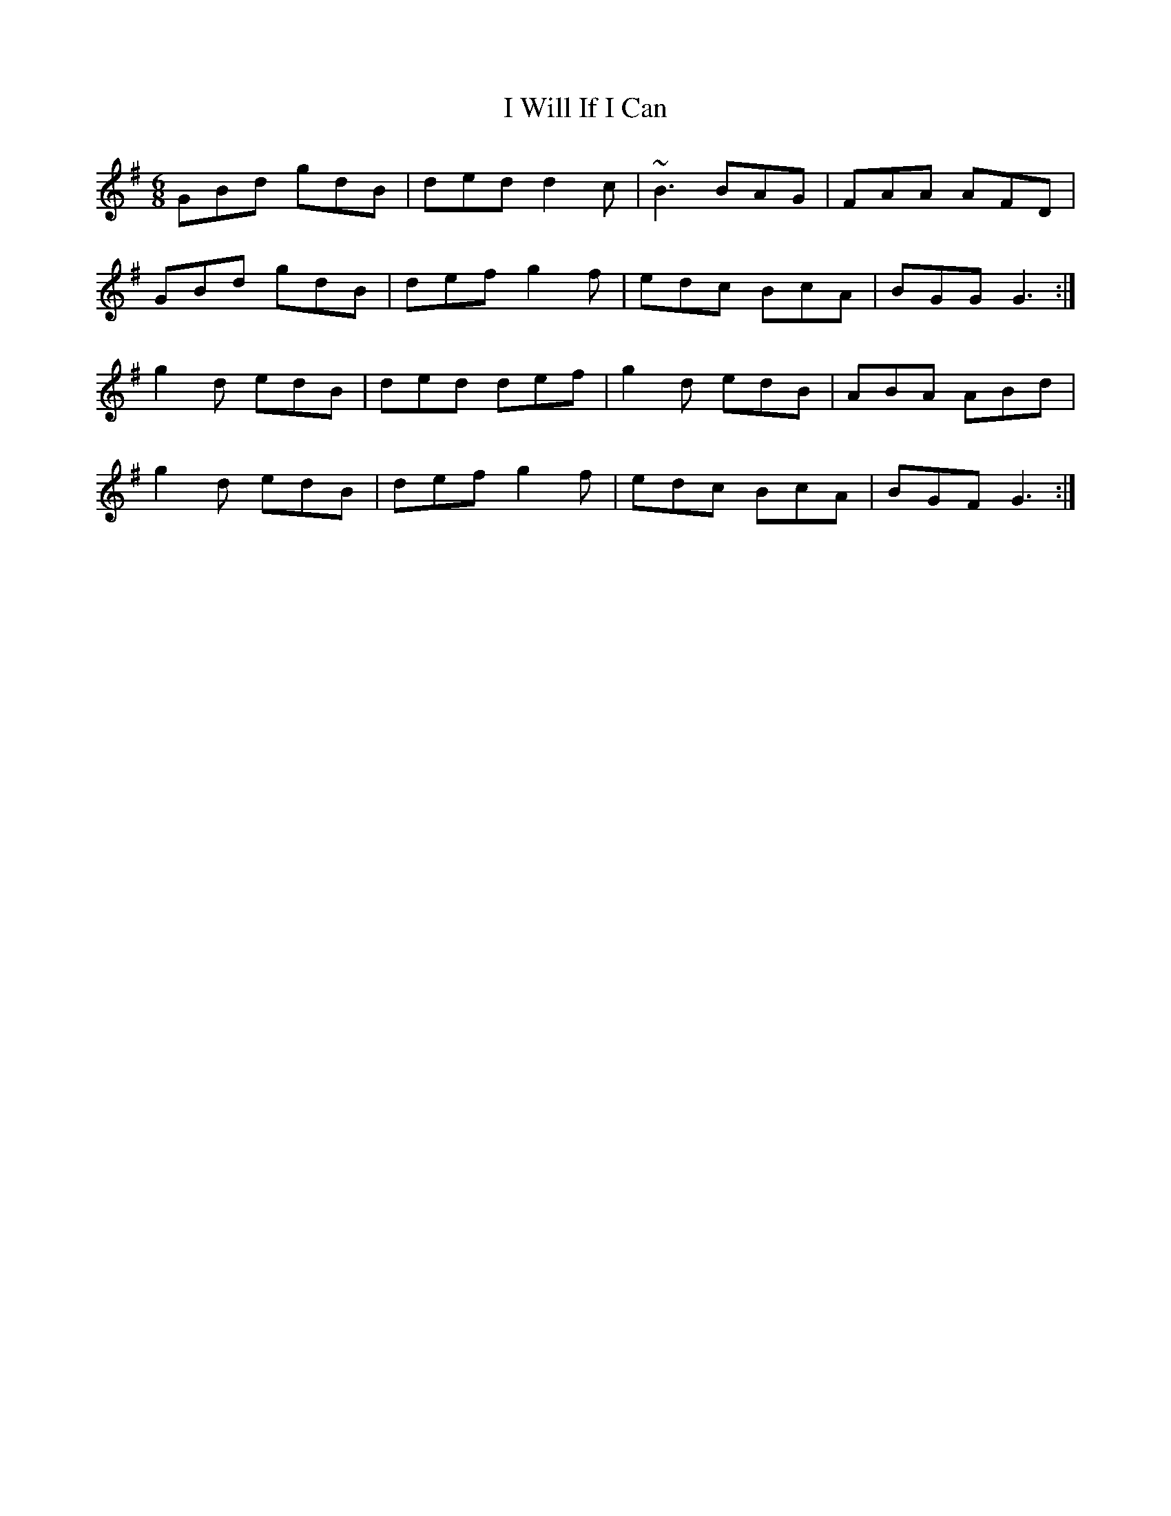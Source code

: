 X: 307
T: I Will If I Can
R: jig
M: 6/8
L: 1/8
K: Gmaj
GBd gdB | ded d2 c | ~B3 BAG | FAA AFD |
GBd gdB | def g2 f | edc BcA | BGG G3 :|
g2 d edB | ded def | g2 d edB | ABA ABd |
g2 d edB | def g2 f | edc BcA | BGF G3 :|
